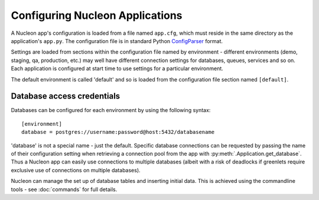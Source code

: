 Configuring Nucleon Applications
================================

A Nucleon app's configuration is loaded from a file named ``app.cfg``, which
must reside in the same directory as the application's ``app.py``. The
configuration file is in standard Python `ConfigParser`_ format.

Settings are loaded from sections within the configuration file named by
environment - different environments (demo, staging, qa, production, etc.) may
well have different connection settings for databases, queues, services and so
on. Each application is configured at start time to use settings for a
particular environment.

The default environment is called 'default' and so is loaded from the
configuration file section named ``[default]``.

.. _`ConfigParser`: http://docs.python.org/library/configparser.html

.. _database-configuration:

Database access credentials
---------------------------

Databases can be configured for each environment by using the following syntax::

    [environment]
    database = postgres://username:password@host:5432/databasename

'database' is not a special name - just the default. Specific database
connections can be requested by passing the name of their configuration setting
when retrieving a connection pool from the app with
:py:meth:`.Application.get_database`. Thus a Nucleon app can easily use
connections to multiple databases (albeit with a risk of deadlocks if greenlets
require exclusive use of connections on multiple databases).

Nucleon can manage the set up of database tables and inserting initial data.
This is achieved using the commandline tools - see :doc:`commands` for full
details.


